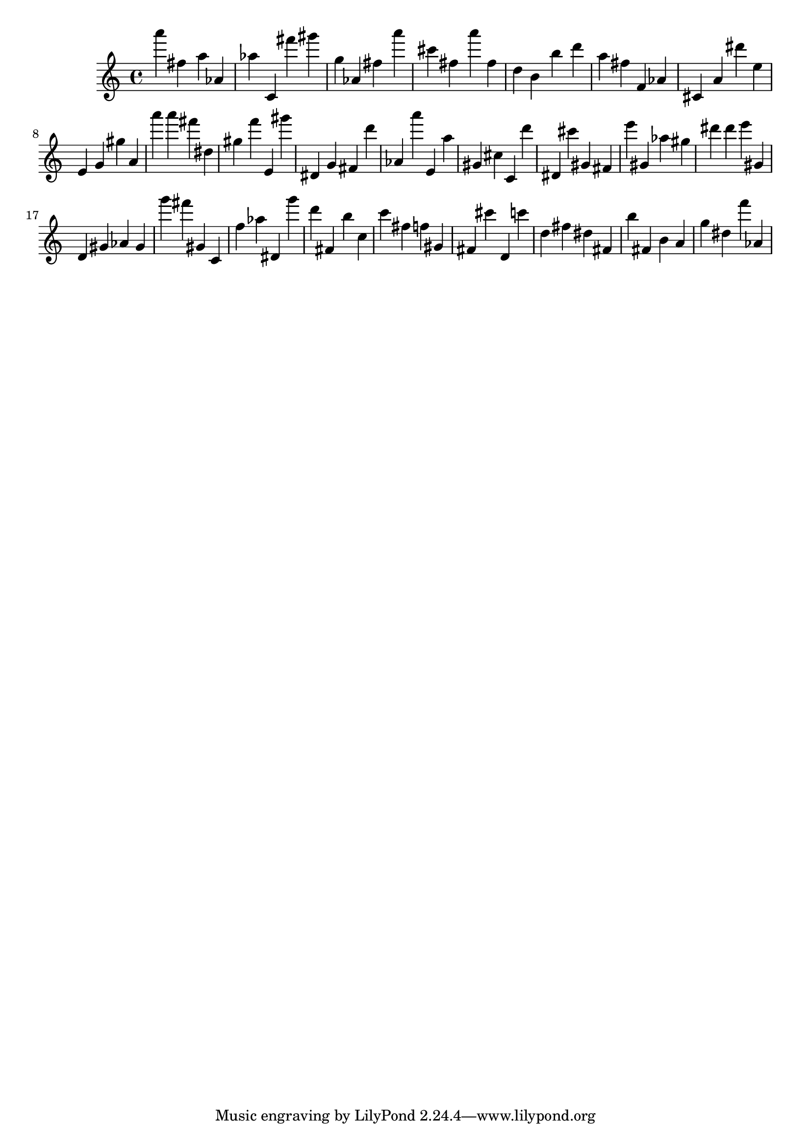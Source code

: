 \version "2.18.2"

\score {

{
\clef treble
a''' fis'' a'' as' as'' c' fis''' gis''' g'' as' fis'' a''' cis''' fis'' a''' fis'' d'' b' b'' d''' a'' fis'' f' as' cis' a' dis''' e'' e' g' gis'' a' a''' a''' fis''' dis'' gis'' f''' e' gis''' dis' g' fis' d''' as' a''' e' a'' gis' cis'' c' d''' dis' cis''' gis' fis' e''' gis' as'' gis'' dis''' dis''' e''' gis' d' gis' as' gis' g''' fis''' gis' c' f'' as'' dis' g''' d''' fis' b'' c'' c''' fis'' f'' gis' fis' cis''' d' c''' d'' fis'' dis'' fis' b'' fis' b' a' g'' dis'' f''' as' 
}

 \midi { }
 \layout { }
}